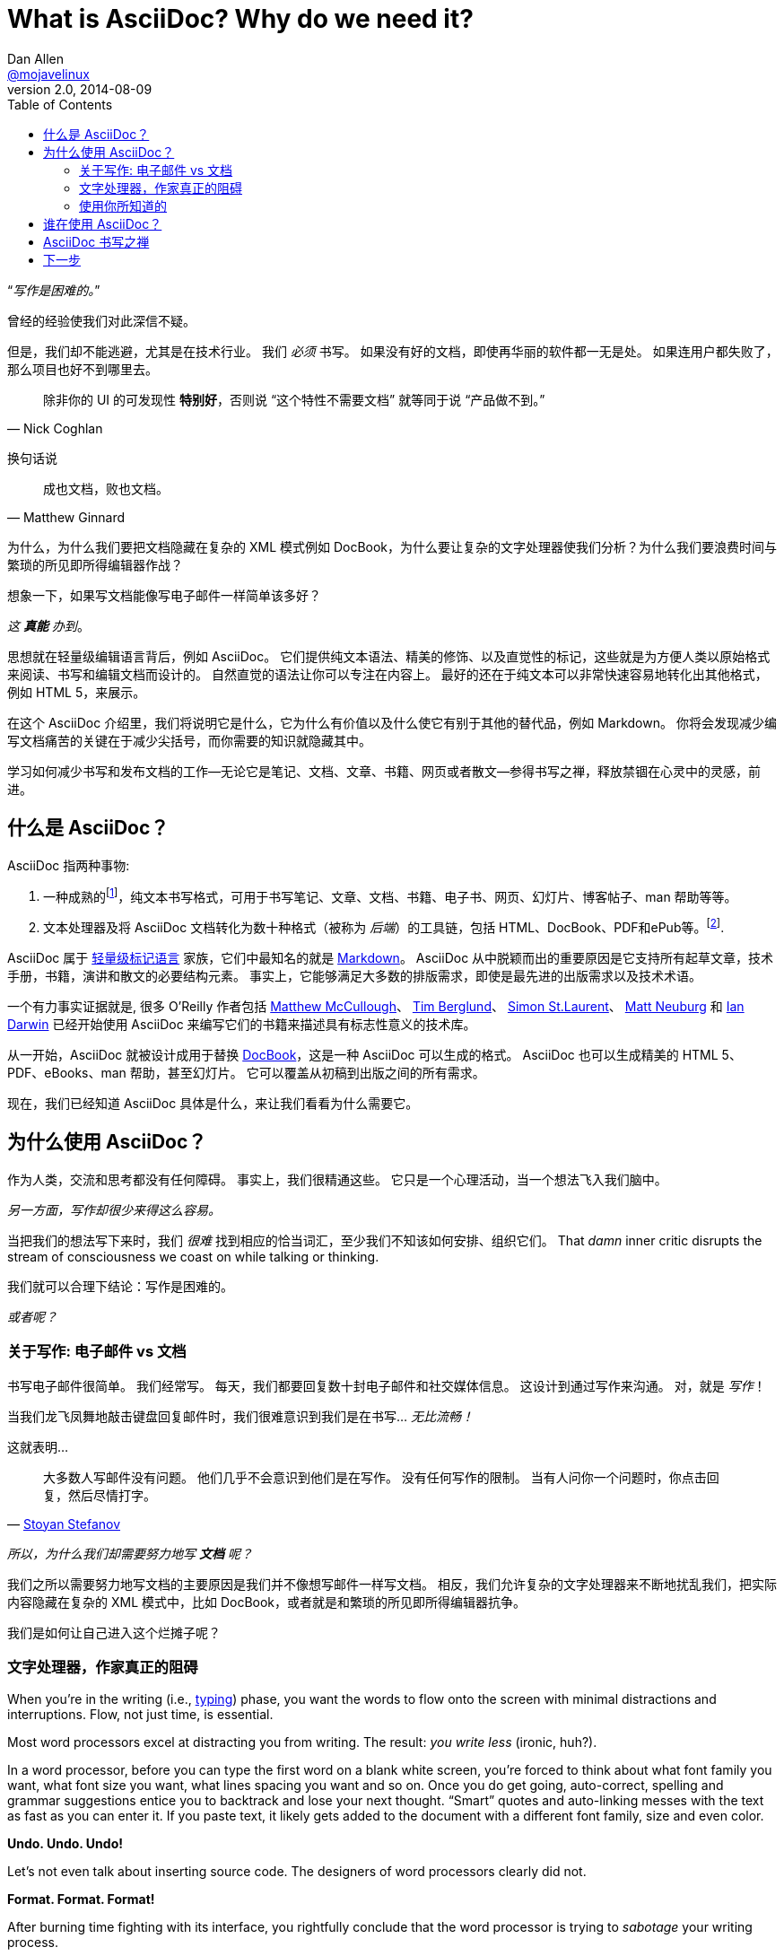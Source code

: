 = What is AsciiDoc? Why do we need it?
Dan Allen <https://github.com/mojavelinux[@mojavelinux]>
v2.0, 2014-08-09
:page-layout: docs
:compat-mode!:
ifndef::env-site[]
:toc: left
:idprefix:
:idseparator: -
endif::[]

////
TODO:
- the preface still feels too long

- "write once, publish everywhere (html, pdf, latex, etc)
- versatile - custom backends let you produce any output
- supported on github

- XML is "hostile to the diff/merge algorithms used by most version-control systems"
////

“__写作是困难的。__”

曾经的经验使我们对此深信不疑。

但是，我们却不能逃避，尤其是在技术行业。
我们 _必须_ 书写。
如果没有好的文档，即使再华丽的软件都一无是处。
如果连用户都失败了，那么项目也好不到哪里去。

[quote, Nick Coghlan]
除非你的 UI 的可发现性 *特别好*，否则说 “这个特性不需要文档” 就等同于说 “产品做不到。”

换句话说

[quote, Matthew Ginnard]
成也文档，败也文档。

为什么，为什么我们要把文档隐藏在复杂的 XML 模式例如 DocBook，为什么要让复杂的文字处理器使我们分析？为什么我们要浪费时间与繁琐的所见即所得编辑器作战？

想象一下，如果写文档能像写电子邮件一样简单该多好？

_这 *真能* 办到_。

思想就在轻量级编辑语言背后，例如 AsciiDoc。
它们提供纯文本语法、精美的修饰、以及直觉性的标记，这些就是为方便人类以原始格式来阅读、书写和编辑文档而设计的。
自然直觉的语法让你可以专注在内容上。
最好的还在于纯文本可以非常快速容易地转化出其他格式，例如 HTML 5，来展示。

在这个 AsciiDoc 介绍里，我们将说明它是什么，它为什么有价值以及什么使它有别于其他的替代品，例如 Markdown。
你将会发现减少编写文档痛苦的关键在于减少尖括号，而你需要的知识就隐藏其中。

// 翻译的真烂，有机会重新琢磨一下。
学习如何减少书写和发布文档的工作--无论它是笔记、文档、文章、书籍、网页或者散文--参得书写之禅，释放禁锢在心灵中的灵感，前进。

[[what-is-asciidoc]]
== 什么是 AsciiDoc？

AsciiDoc 指两种事物:

. 一种成熟的{empty}footnote:[AsciiDoc 已经出来十多年，最早于2002年发布。]，纯文本书写格式，可用于书写笔记、文章、文档、书籍、电子书、网页、幻灯片、博客帖子、man 帮助等等。
. 文本处理器及将 AsciiDoc 文档转化为数十种格式（被称为 _后端_）的工具链，包括 HTML、DocBook、PDF和ePub等。{empty}footnote:[有两个 AsciiDoc 处理器实现。原始处理器，被命名为 AsciiDoc，由 Python 实现。更现代的实现是 Asciidoctor，由 Ruby 实现。].

AsciiDoc 属于 http://en.wikipedia.org/wiki/Lightweight_markup_language[轻量级标记语言] 家族，它们中最知名的就是 http://daringfireball.net/projects/markdown/[Markdown]。
AsciiDoc 从中脱颖而出的重要原因是它支持所有起草文章，技术手册，书籍，演讲和散文的必要结构元素。
事实上，它能够满足大多数的排版需求，即使是最先进的出版需求以及技术术语。

一个有力事实证据就是, 很多 O'Reilly 作者包括 https://github.com/matthewmccullough[Matthew McCullough]、 https://github.com/tlberglund[Tim Berglund]、 https://github.com/oreillymedia/etudes-for-erlang[Simon St.Laurent]、 http://www.apeth.net/matt/iosbooktoolchain.html[Matt Neuburg] 和 http://www.oreilly.com/pub/au/219[Ian Darwin] 已经开始使用 AsciiDoc 来编写它们的书籍来描述具有标志性意义的技术库。


从一开始，AsciiDoc 就被设计成用于替换 http://www.docbook.org/whatis[DocBook]，这是一种 AsciiDoc 可以生成的格式。
AsciiDoc 也可以生成精美的 HTML 5、PDF、eBooks、man 帮助，甚至幻灯片。
它可以覆盖从初稿到出版之间的所有需求。

现在，我们已经知道 AsciiDoc 具体是什么，来让我们看看为什么需要它。

[[why-asciidoc]]
== 为什么使用 AsciiDoc？

作为人类，交流和思考都没有任何障碍。
事实上，我们很精通这些。
它只是一个心理活动，当一个想法飞入我们脑中。

_另一方面，写作却很少来得这么容易。_

当把我们的想法写下来时，我们 _很难_ 找到相应的恰当词汇，至少我们不知该如何安排、组织它们。
That _damn_ inner critic disrupts the stream of consciousness we coast on while talking or thinking.

我们就可以合理下结论：写作是困难的。

_或者呢？_

[[on-writing-e-mail-vs-documents]]
=== 关于写作: 电子邮件 vs 文档

书写电子邮件很简单。
我们经常写。
每天，我们都要回复数十封电子邮件和社交媒体信息。
这设计到通过写作来沟通。
对，就是 _写作_！

当我们龙飞凤舞地敲击键盘回复邮件时，我们很难意识到我们是在书写... _无比流畅！_

这就表明...

[quote, 'http://blog.stoyanstefanov.com/asciidoc[Stoyan Stefanov]']
大多数人写邮件没有问题。
他们几乎不会意识到他们是在写作。
没有任何写作的限制。
当有人问你一个问题时，你点击回复，然后尽情打字。

_所以，为什么我们却需要努力地写 *文档* 呢？_

我们之所以需要努力地写文档的主要原因是我们并不像想写邮件一样写文档。
相反，我们允许复杂的文字处理器来不断地扰乱我们，把实际内容隐藏在复杂的 XML 模式中，比如 DocBook，或者就是和繁琐的所见即所得编辑器抗争。

我们是如何让自己进入这个烂摊子呢？

[[word-processors-the-real-writer-s-block]]
=== 文字处理器，作家真正的阻碍

When you're in the writing (i.e., http://blog.stoyanstefanov.com/writing-vs-typing/[typing]) phase, you want the words to flow onto the screen with minimal distractions and interruptions.
Flow, not just time, is essential.

Most word processors excel at distracting you from writing.
The result: _you write less_ (ironic, huh?).

In a word processor, before you can type the first word on a blank white screen, you're forced to think about what font family you want, what font size you want, what lines spacing you want and so on.
Once you do get going, auto-correct, spelling and grammar suggestions entice you to backtrack and lose your next thought.
“Smart” quotes and auto-linking messes with the text as fast as you can enter it.
If you paste text, it likely gets added to the document with a different font family, size and even color.

*Undo. Undo. Undo!*

Let's not even talk about inserting source code.
The designers of word processors clearly did not.

*Format. Format. Format!*

After burning time fighting with its interface, you rightfully conclude that the word processor is trying to _sabotage_ your writing process.

*We _need_ an easier way to write!*

But how?

[[use-what-you-know]]
=== 使用你所知道的

_What if you could write documentation like you write e-mail?_

Imagine being able to forget about layout, typesetting, styling (and even some semantics) and just _write_.
That's the idea behind *lightweight markup languages* such as Markdown and AsciiDoc.

Here's how John Gruber introduced Markdown (in March 2004):

[quote, "John Gruber, Creator of Markdown"]
____
The overriding design goal for Markdown's formatting syntax is to make it as readable as possible.

A Markdown-formatted document should be publishable as-is, as plain text, without looking like it's been marked up with tags or formatting instructions.

The single biggest source of inspiration for Markdown's syntax is the format of plain text e-mail.
____

Similarly, here's how Stuart Rackham introduced AsciiDoc (2 years earlier):

[quote, "Stuart Rackham, Creator of AsciiDoc"]
You write an AsciiDoc document the same way you would write a normal text document.
There are no markup tags or weird format notations.
AsciiDoc files are designed to be viewed, edited and printed directly or translated to other presentation formats.

These languages are designed to enable humans to write documents, and for other humans to be able to read them, *_as is_*, in _raw_ form.

下面是一个基本的 AsciiDoc 文档示例：

[source,asciidoc]
----
= Introduction to AsciiDoc
Doc Writer <doc@example.com>

A preface about http://asciidoc.org[AsciiDoc].

== First Section

* item 1
* item 2

[source,ruby]
puts "Hello, World!"
----

_这是纯文本语法，我们 *了解* 这些！_

相比这些，使用 DocBook 来书写同样的文档：

[source,xml]
----
<?xml version="1.0" encoding="UTF-8"?>
<!DOCTYPE article PUBLIC "-//OASIS//DTD DocBook XML V4.5//EN"
    "http://www.oasis-open.org/docbook/xml/4.5/docbookx.dtd">
<article lang="en">
  <articleinfo>
    <title>Introduction to AsciiDoc</title>
    <date>2013-01-01</date>
    <author>
      <firstname>Doc</firstname>
      <surname>Writer</surname>
      <email>doc@example.com</email>
    </author>
    <authorinitials>DW</authorinitials>
  </articleinfo>
  <simpara>
    A preface about
    <ulink url="http://asciidoc.org">AsciiDoc</ulink>.
  </simpara>
  <section id="_first_section">
    <title>First Section</title>
    <itemizedlist>
      <listitem>
        <simpara>item 1</simpara>
      </listitem>
      <listitem>
        <simpara>item 2</simpara>
      </listitem>
    </itemizedlist>
    <programlisting language="ruby"
        linenumbering="unnumbered">
      <![CDATA[puts "Hello, World!"]]>
    </programlisting>
  </section>
</article>
----

呀！

即使 DocBook （和 HTML）不复杂，但是他们却输在了可读性上。

[quote, Dag Wieers]
DocBook is nice, but (like XML) it is not meant for editing nor for merging changes (by humans).
Using AsciiDoc (which translates to DocBook perfectly) is a much easier way of developing.

AsciiDoc gets us back to what's important: _writing_.
You can drop those angle brackets, but you don't have to drop the semantics.
And it's a syntax a human can actually edit, efficiently.

[quote, Linus Torvalds]
Use AsciiDoc for document markup.
Really.
It's actually *readable* by humans, easier to parse and way more flexible than XML.

Here's the really great thing about AsciiDoc.
Worse case scenario, you convert it to DocBook as a common exchange format.
DocBook is the “no lock-in” exit path for AsciiDoc.
You decide AsciiDoc doesn't work out, you can bail on it without losing a word.
No need to invent another format.
That's why so many people are going all in on it.

[[who-s-using-asciidoc]]
== 谁在使用 AsciiDoc？

AsciiDoc 并不如 Markdown 一样被广泛接受。但是，它却可以用在一些很严肃的地方。下面是一些值得关注的例子：

- http://oreillynet.com/oreilly/authors/welcome/asciidoc.csp[O'Reilly] 和 https://github.com/MakerPress[MakerPress]
* http://clojure-cookbook.com[Clojure Cookbook] (https://github.com/clojure-cookbook/clojure-cookbook[AsciiDoc 版的源文件])
- http://github.com[GitHub] 在仓库、Wiki 和 Gist 上支持 AsciiDoc 语法。(由 http://asciidoctor.org[Asciidoctor] 支持)
- http://www.nofluffjuststuff.com/home/magazine_subscribe[NFJS, the Magazine] 从由 AsciiDoc 书写的文章中生成出来
- Java EE 平台中的 上下文和依赖注入 （CDI）
* http://docs.jboss.org/cdi/spec/1.1/cdi-spec.html[标准] (https://github.com/cdi-spec/cdi/tree/master/spec[AsciiDoc 源])
* http://www.cdi-spec.org[官网] (https://github.com/cdi-spec/cdi-spec.org[AsciiDoc 源])
- http://golo-lang.org/documentation/next[Golo 编程语言指南] (https://github.com/golo-lang/golo-lang/tree/master/doc[AsciiDoc 源])
- http://docs.neo4j.org/chunked/stable[Neo4j 图形数据库项目] (https://github.com/neo4j/neo4j/tree/master/manual/src[AsciiDoc 源])
- http://www.modrails.com/documentation/Users%20guide%20Apache.html[Phusion Passenger 用户指南] (https://github.com/FooBarWidget/passenger/tree/master/doc[AsciiDoc 源])
- https://www.kernel.org/pub/software/scm/git/docs/user-manual.html[Git 用户手册] (https://github.com/git/git/tree/master/Documentation[AsciiDoc 源])
- http://enterprisewebbook.com[企业网页开发：从桌面到移动端] (https://github.com/Farata/EnterpriseWebBook[AsciiDoc 源])
- Bintray https://bintray.com/docs/api/[REST API] and https://bintray.com/docs/usermanual/[用户指南]

例子要比推荐的这些多得多。
他们也许给你一些灵感，让你如何在项目中成功使用 AsciiDoc。

[[the-zen-of-writing-asciidoc]]
== AsciiDoc 书写之禅

AsciiDoc is about being able to focus on expressing your ideas, writing with ease and passing on knowledge without the distraction of complex applications or angle brackets.
In other words, it's about discovering _writing zen_.

AsciiDoc works because:

- It's readable
- It's concise
- It's comprehensive
- It's extensible
- It produces beautiful output (HTML, DocBook, PDF, ePub and more)

AsciiDoc is easy to write and its easy to read (in raw form).
It's also easy to proof and edit.
After all, it's plain text, just like that familiar e-mail.

The AsciiDoc syntax is intuitive because it recognizes time-tested, plain text conventions for marking up or structuring the text.
The punctuation was carefully chosen to look like what it means.
A user unfamiliar with AsciiDoc can figure out the structure and semantics (i.e., what you mean) just by looking at it.
Best of all, *it only requires a text editor to read or write*.

AsciiDoc allows you to focus on the actual writing and only worry about tweaking the output when you are ready to render the document.
The plain-text of an AsciiDoc document is easily converted into a variety of output formats, beautifully formatted, without having to rewrite the content.

Copy text from an e-mail into a document and see how quickly you can turn it into documentation.
Almost immediately, you'll find your writing zen and enjoy the rewarding experience of sharing knowledge.

Live or die by documentation? +
“Live!”

[[next-steps]]
== 下一步

With an understanding of what AsciiDoc is and why it's so desperately needed, you're encouraged to delve into the AsciiDoc syntax covered in the link:/docs/asciidoc-writers-guide[AsciiDoc Writer's Guide].
If you're just looking for a cheat sheet, check out the link:/docs/asciidoc-syntax-quick-reference[AsciiDoc Quick Reference].
Hopefully you'll agree the syntax just makes sense.
